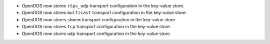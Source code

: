 .. news-prs: 4162 4241 4242 4255 4243 4249
.. news-start-section: Additions
- OpenDDS now stores ``rtps_udp`` transport configuration in the key-value store.

- OpenDDS now stores ``multicast`` transport configuration in the key-value store.

- OpenDDS now stores ``shmem`` transport configuration in the key-value store.

- OpenDDS now stores ``tcp`` transport configuration in the key-value store.

- OpenDDS now stores ``udp`` transport configuration in the key-value store.

.. news-end-section
